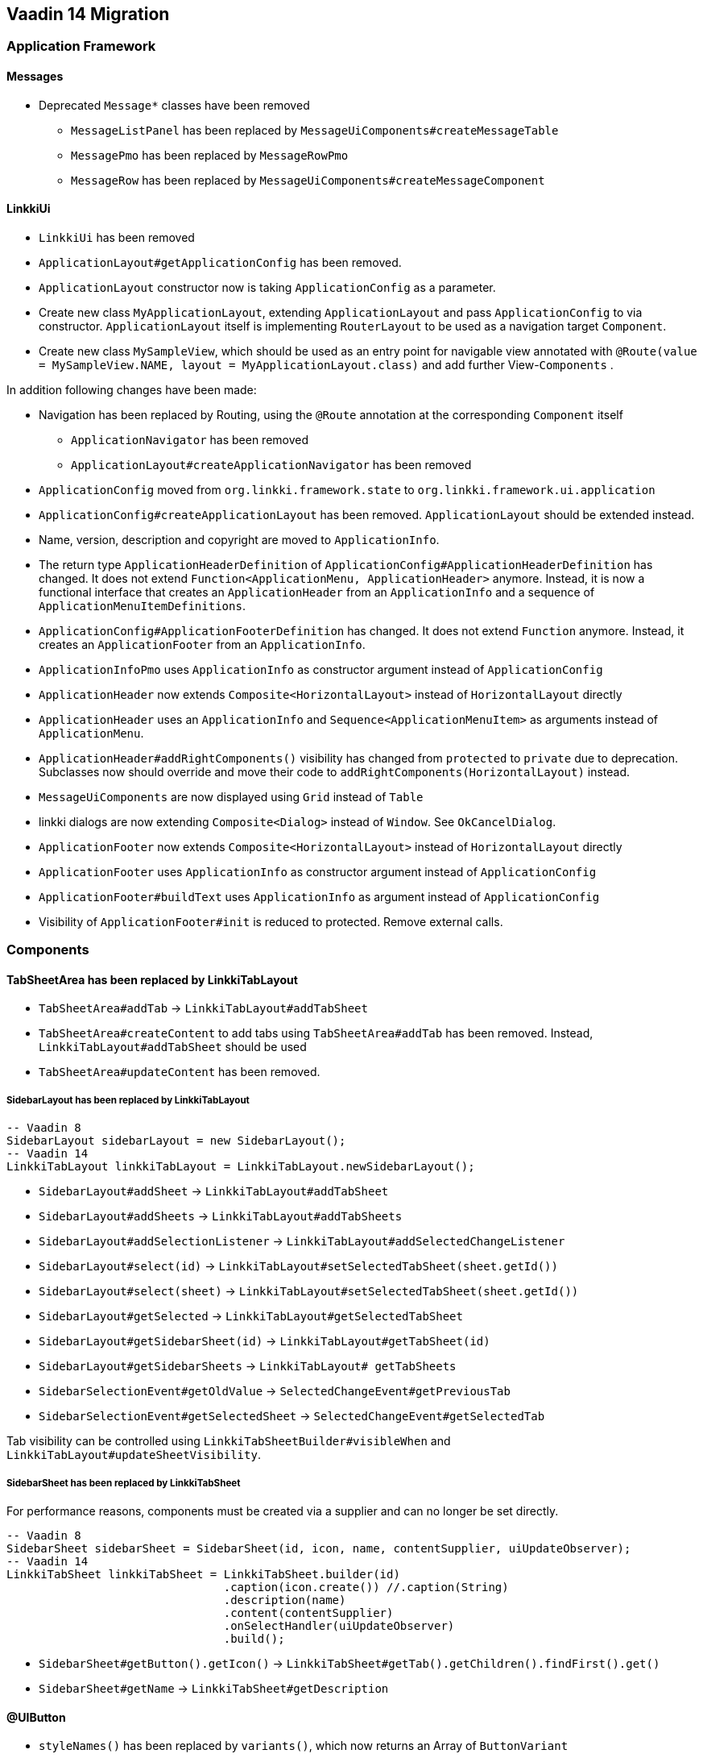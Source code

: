 :jbake-title: Vaadin 14 Migration
:jbake-type: chapter
:jbake-status: published
:jbake-order: 1000


== Vaadin 14 Migration

=== Application Framework

==== Messages
* Deprecated `Message*` classes have been removed
** `MessageListPanel` has been replaced by `MessageUiComponents#createMessageTable`
** `MessagePmo` has been replaced by `MessageRowPmo`
** `MessageRow` has been replaced by `MessageUiComponents#createMessageComponent`

==== LinkkiUi
////
https://jira.faktorzehn.de/browse/LIN-2042
https://jira.faktorzehn.de/browse/LIN-2488
////
* `LinkkiUi` has been removed
* `ApplicationLayout#getApplicationConfig` has been removed. 
* `ApplicationLayout` constructor now is taking `ApplicationConfig` as a parameter.

* Create new class `MyApplicationLayout`, extending `ApplicationLayout` and pass `ApplicationConfig` to via constructor. `ApplicationLayout` itself is implementing `RouterLayout` to be used as a navigation target `Component`.
* Create new class `MySampleView`, which should be used as an entry point for navigable view annotated with `@Route(value = MySampleView.NAME, layout = MyApplicationLayout.class)` and add further View-`Components` .

In addition following changes have been made:

* Navigation has been replaced by Routing, using the `@Route` annotation at the corresponding `Component` itself
** `ApplicationNavigator` has been removed
** `ApplicationLayout#createApplicationNavigator` has been removed

* `ApplicationConfig` moved from `org.linkki.framework.state` to `org.linkki.framework.ui.application` 
* `ApplicationConfig#createApplicationLayout` has been removed. `ApplicationLayout` should be extended instead.
* Name, version, description and copyright are moved to `ApplicationInfo`.
* The return type `ApplicationHeaderDefinition` of `ApplicationConfig#ApplicationHeaderDefinition` has changed. It does not extend `Function<ApplicationMenu, ApplicationHeader>` anymore. Instead, it is now a functional interface that creates an `ApplicationHeader` from an `ApplicationInfo` and a sequence of  `ApplicationMenuItemDefinitions`.
* `ApplicationConfig#ApplicationFooterDefinition` has changed. It does not extend `Function` anymore. Instead, it creates an `ApplicationFooter` from an `ApplicationInfo`.

* `ApplicationInfoPmo` uses `ApplicationInfo` as constructor argument instead of `ApplicationConfig` 

* `ApplicationHeader` now extends `Composite<HorizontalLayout>` instead of `HorizontalLayout` directly
* `ApplicationHeader` uses an `ApplicationInfo` and `Sequence<ApplicationMenuItem>` as arguments instead of `ApplicationMenu`.
* `ApplicationHeader#addRightComponents()` visibility has changed from `protected` to `private` due to deprecation. Subclasses now should override and move their code to `addRightComponents(HorizontalLayout)` instead.
* `MessageUiComponents` are now displayed using `Grid` instead of `Table`
* linkki dialogs  are now extending `Composite<Dialog>` instead of `Window`. See `OkCancelDialog`.

* `ApplicationFooter` now extends `Composite<HorizontalLayout>` instead of `HorizontalLayout` directly
* `ApplicationFooter` uses `ApplicationInfo` as constructor argument instead of `ApplicationConfig`
* `ApplicationFooter#buildText` uses `ApplicationInfo` as argument instead of `ApplicationConfig`
* Visibility of `ApplicationFooter#init` is reduced to protected. Remove external calls.

=== Components

==== TabSheetArea has been replaced by LinkkiTabLayout
////
https://jira.faktorzehn.de/browse/LIN-2158
////

* `TabSheetArea#addTab` -> `LinkkiTabLayout#addTabSheet`
* `TabSheetArea#createContent` to add tabs using `TabSheetArea#addTab` has been removed. Instead, `LinkkiTabLayout#addTabSheet` should be used
* `TabSheetArea#updateContent` has been removed.

===== SidebarLayout has been replaced by LinkkiTabLayout

[source,java]
----
-- Vaadin 8
SidebarLayout sidebarLayout = new SidebarLayout();
-- Vaadin 14
LinkkiTabLayout linkkiTabLayout = LinkkiTabLayout.newSidebarLayout();
----

* `SidebarLayout#addSheet` -> `LinkkiTabLayout#addTabSheet`
* `SidebarLayout#addSheets` -> `LinkkiTabLayout#addTabSheets`
* `SidebarLayout#addSelectionListener` -> `LinkkiTabLayout#addSelectedChangeListener`
* `SidebarLayout#select(id)` -> `LinkkiTabLayout#setSelectedTabSheet(sheet.getId())`
* `SidebarLayout#select(sheet)` -> `LinkkiTabLayout#setSelectedTabSheet(sheet.getId())`
* `SidebarLayout#getSelected` -> `LinkkiTabLayout#getSelectedTabSheet`
* `SidebarLayout#getSidebarSheet(id)` -> `LinkkiTabLayout#getTabSheet(id)`
* `SidebarLayout#getSidebarSheets` -> `LinkkiTabLayout# getTabSheets`
* `SidebarSelectionEvent#getOldValue` -> `SelectedChangeEvent#getPreviousTab`
* `SidebarSelectionEvent#getSelectedSheet` -> `SelectedChangeEvent#getSelectedTab`

Tab visibility can be controlled using `LinkkiTabSheetBuilder#visibleWhen` and `LinkkiTabLayout#updateSheetVisibility`.

===== SidebarSheet has been replaced by LinkkiTabSheet

For performance reasons, components must be created via a supplier and can no longer be set directly.

[source,java]
----
-- Vaadin 8
SidebarSheet sidebarSheet = SidebarSheet(id, icon, name, contentSupplier, uiUpdateObserver);
-- Vaadin 14
LinkkiTabSheet linkkiTabSheet = LinkkiTabSheet.builder(id)
				.caption(icon.create()) //.caption(String)
				.description(name)
				.content(contentSupplier)
				.onSelectHandler(uiUpdateObserver)
				.build();
----

* `SidebarSheet#getButton().getIcon()` -> `LinkkiTabSheet#getTab().getChildren().findFirst().get()`
* `SidebarSheet#getName` -> `LinkkiTabSheet#getDescription`

==== @UIButton
////
https://jira.faktorzehn.de/browse/LIN-2142
////
* `styleNames()` has been replaced by `variants()`, which now returns an Array of `ButtonVariant`
* `shortcutKeyCode` now returns `String[]`. Commonly used `KeyCodes` in linkki are defined in `KeyCode`. An overview of all supported keys can be found in Vaadin's `Key` class. 
* `shortcutModifierKeys` now returns an Array of `KeyModifier`. For a list of available modifiers, see Vaadin's enum class `KeyModifier`.

==== @UIDateField
////
https://jira.faktorzehn.de/browse/LIN-2044
https://jira.faktorzehn.de/browse/LIN-2091
////
The date format of a @UIDateField is now controlled by `DateFormats` and the locale, the attribute `dateFormat` has been removed.

==== @UITextArea
////
https://jira.faktorzehn.de/browse/LIN-2059
////
Attribute `rows` does not exists anymore. It has been replaced by `height`, which returns a `String`, specifying the height of the component using a number and a CSS unit, for example "5em".

==== @UILabel
////
https://jira.faktorzehn.de/browse/LIN-2053
////
The usage of the `ContentMode` for `@UILabel` in Vaadin 8 has changed. Instead of setting `Label#setContentMode` to `true` when using `Label#htmlContent` , you can use `getElement().setProperty("innerHTML", "<b>My html content</b>")` of the corresponding component, as now used in linkki `LabelValueAspectDefinition`.

For a further example, see https://vaadin.com/forum/thread/17133860/label-contentmode-html

==== ComponentFactory
////
https://jira.faktorzehn.de/browse/LIN-2053
////
Following `*Label` methods have been removed, as `Label` has been replaced by `LinkkiText`:

* `newLabelWidth100(parent, caption)`
* `sizedLabel(parent, caption, contentMode)`
* `sizedLabel(parent, caption)`
* `newLabelWidthUndefined(parent, caption)`
* `labelIcon(parent, fontIcon)`
* `newEmptyLabel(layout)`
* `newLabelIcon(fontIcon)`
* `newLabelFullWidth(caption, contentMode)`
* `newLabelFullWidth(caption)`
* `newLabelUndefinedWidth(caption, contentMode)`
* `newLabelUndefinedWidth(caption)`

==== Component#setIcon
The `setIcon` method for `Component` has been deleted. It is only available for `@UIButton` and components, that are implementing the `HasIcon` interface, like the ones created by `@UILabel` and `@UILink`.

==== Resource / Icon
`com.vaadin.server.Resource` for icons in Vaadin 8 has been replaced by `VaadinIcon#create`

==== Tables have been replaced by Grids
////
https://jira.faktorzehn.de/browse/LIN-2088
////
In Vaadin 14, `Table` has been replaced by `Grid`

* `PmoBasedTablefactory` has been replaced by `GridComponentCreator`
* `@UITableColumn`: `expandRatio` replaced by `flexGrow`. The `flexGrow` specifies what amount of the available space inside the table the column should take up and grow (if resized), proportionally to the other columns. If `flexGrow` is set to 0, the column has a fixed `width`.

=== Aspect annotations

==== @BindIcon
The `@BindIcon` annotation is available for `@UIButton` and all components, that are implementing the `HasIcon` interface. At the moment, these are `@UILabel` and `@UILink`. Using `htmlContent` of the `@UILabel` will override any icon.

=== NLS

==== TextProvider
////
https://jira.faktorzehn.de/browse/LIN-2123
////
It is recommended to provide an implementation of `I18NProvider` as following, to ensure `UI#getLocale` returns the best matching `Locale` corresponding to the user agent's preferences (i.e. the `Accept-Language` header). If no `I18NProvider` is available, the default JVM `Locale` is used.

[source,java]
----
@Component
public class MyI18NProvider implements I18NProvider {
	...
}
----

=== Styling
////
https://jira.faktorzehn.de/browse/LIN-2249
////
==== Theming
Valo theme has been replaced by Lumo theme. For more information see https://vaadin.com/docs/flow/migration/6-theming.html

==== Tooltips
////
https://jira.faktorzehn.de/browse/LIN-2054
////
By now, tooltips are only supported by `LinkkiTabSheet`, using the `LinkkiTabSheet#description` property. Other UI components currently do not support tooltips. For more information see https://vaadin.com/forum/thread/17094165/tooltips

==== Notifications
////
https://jira.faktorzehn.de/browse/FIPM-4131
////
See <<notifications, Notifications>>
